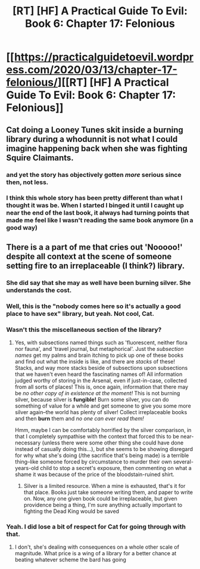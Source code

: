 #+TITLE: [RT] [HF] A Practical Guide To Evil: Book 6: Chapter 17: Felonious

* [[https://practicalguidetoevil.wordpress.com/2020/03/13/chapter-17-felonious/][[RT] [HF] A Practical Guide To Evil: Book 6: Chapter 17: Felonious]]
:PROPERTIES:
:Author: HubrisDev
:Score: 54
:DateUnix: 1584094856.0
:DateShort: 2020-Mar-13
:FlairText: RT
:END:

** Cat doing a Looney Tunes skit inside a burning library during a whodunnit is not what I could imagine happening back when she was fighting Squire Claimants.
:PROPERTIES:
:Author: NemkeKira
:Score: 38
:DateUnix: 1584105976.0
:DateShort: 2020-Mar-13
:END:

*** and yet the story has objectively gotten /more/ serious since then, not less.
:PROPERTIES:
:Author: Sarkavonsy
:Score: 17
:DateUnix: 1584155936.0
:DateShort: 2020-Mar-14
:END:


*** I think this whole story has been pretty different than what I thought it was be. When I started I binged it until I caught up near the end of the last book, it always had turning points that made me feel like I wasn't reading the same book anymore (in a good way)
:PROPERTIES:
:Author: night1172
:Score: 5
:DateUnix: 1584162619.0
:DateShort: 2020-Mar-14
:END:


** There is a a part of me that cries out 'Nooooo!' despite all context at the scene of someone setting fire to an irreplaceable (I think?) library.
:PROPERTIES:
:Author: MultipartiteMind
:Score: 32
:DateUnix: 1584095661.0
:DateShort: 2020-Mar-13
:END:

*** She did say that she may as well have been burning silver. She understands the cost.
:PROPERTIES:
:Author: lordcirth
:Score: 19
:DateUnix: 1584110735.0
:DateShort: 2020-Mar-13
:END:


*** Well, this is the "nobody comes here so it's actually a good place to have sex" library, but yeah. Not cool, Cat.
:PROPERTIES:
:Author: CouteauBleu
:Score: 19
:DateUnix: 1584118837.0
:DateShort: 2020-Mar-13
:END:


*** Wasn't this the miscellaneous section of the library?
:PROPERTIES:
:Author: ashinator92
:Score: 10
:DateUnix: 1584120666.0
:DateShort: 2020-Mar-13
:END:

**** Yes, with subsections named things such as 'fluorescent, neither flora nor fauna', and 'travel journal, but metaphorical'. Just the /subsection names/ get my palms and brain itching to pick up one of these books and find out what the inside is like, and there are /stacks/ of these! Stacks, and way more stacks beside of subsections upon subsections that we haven't even heard the fascinating names of! All information judged worthy of storing in the Arsenal, even if just-in-case, collected from all sorts of places! This is, once again, information that there may be /no other copy of in existence at the moment!/ This is not burning silver, because silver is *fungible!* Burn some silver, you can do something of value for a while and get someone to give you some more silver again--the world has plenty of silver! Collect irreplaceable books and then *burn* them and /no one can ever read them!/

Hmm, maybe I can be comfortably horrified by the silver comparison, in that I completely sympathise with the context that forced this to be near-necessary (unless there were some other thing she could have done instead of casually doing this...), but she seems to be showing disregard for why what she's doing (/the sacrifice that's being made) is a terrible thing--like someone forced by circumstance to murder their own several-years-old child to stop a secret's exposure, then commenting on what a shame it was because of the price of the bloodstain-ruined shirt.
:PROPERTIES:
:Author: MultipartiteMind
:Score: 3
:DateUnix: 1584197203.0
:DateShort: 2020-Mar-14
:END:

***** Silver is a limited resource. When a mine is exhausted, that's it for that place. Books just take someone writing them, and paper to write on. Now, any one given book could be irreplaceable, but given providence being a thing, I'm sure anything actually important to fighting the Dead King would be saved
:PROPERTIES:
:Author: Halinn
:Score: 2
:DateUnix: 1584249757.0
:DateShort: 2020-Mar-15
:END:


*** Yeah. I did lose a bit of respect for Cat for going through with that.
:PROPERTIES:
:Author: xland44
:Score: 3
:DateUnix: 1584106571.0
:DateShort: 2020-Mar-13
:END:

**** I don't, she's dealing with consequences on a whole other scale of magnitude. What price is a wing of a library for a better chance at beating whatever scheme the bard has going
:PROPERTIES:
:Author: Daddy_Kernal_Sanders
:Score: 26
:DateUnix: 1584114306.0
:DateShort: 2020-Mar-13
:END:
